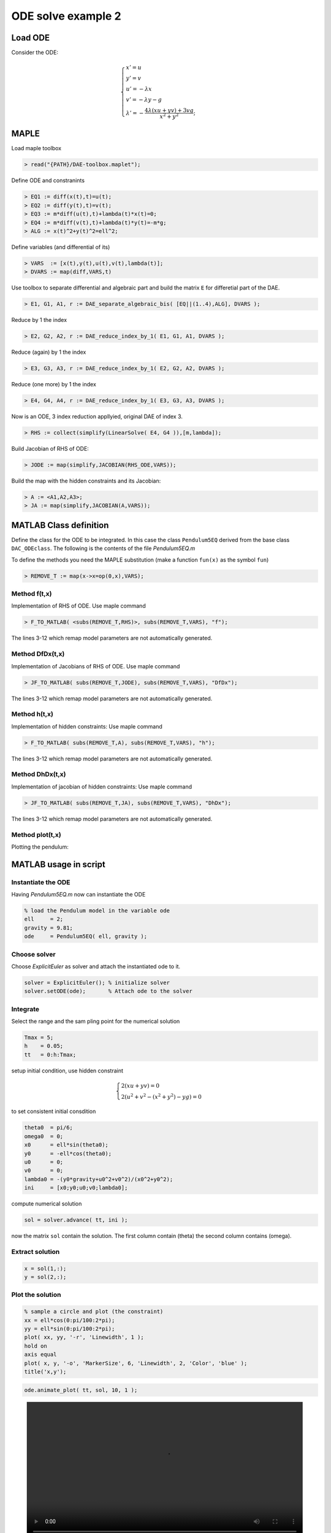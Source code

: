 ODE solve example 2
===================

.. image:: images/simple-pendulum.svg
    :align: center
    :width: 25%

Load ODE
--------

Consider the ODE:

.. math::

  \begin{cases}
     x' = u & \\
     y' = v & \\
     u' = -\lambda x& \\
     v' = -\lambda y - g& \\
     \lambda' = -\displaystyle\frac{4\lambda(xu+yv)+3vg}{x^2+y^2}; &
  \end{cases}

MAPLE
-----

Load maple toolbox

.. code-block:: maple

    > read("{PATH}/DAE-toolbox.maplet");

Define ODE and constranints

.. code-block:: maple

    > EQ1 := diff(x(t),t)=u(t);
    > EQ2 := diff(y(t),t)=v(t);
    > EQ3 := m*diff(u(t),t)+lambda(t)*x(t)=0;
    > EQ4 := m*diff(v(t),t)+lambda(t)*y(t)=-m*g;
    > ALG := x(t)^2+y(t)^2=ell^2;

Define variables (and differential of its)

.. code-block:: maple

    > VARS  := [x(t),y(t),u(t),v(t),lambda(t)];
    > DVARS := map(diff,VARS,t)

Use toolbox to separate differential and algebraic
part and build the matrix ``E`` for differetial part of the DAE.

.. code-block:: maple

    > E1, G1, A1, r := DAE_separate_algebraic_bis( [EQ||(1..4),ALG], DVARS );

Reduce by 1 the index

.. code-block:: maple

    > E2, G2, A2, r := DAE_reduce_index_by_1( E1, G1, A1, DVARS );

Reduce (again) by 1 the index

.. code-block:: maple

    > E3, G3, A3, r := DAE_reduce_index_by_1( E2, G2, A2, DVARS );

Reduce (one more) by 1 the index

.. code-block:: maple

    > E4, G4, A4, r := DAE_reduce_index_by_1( E3, G3, A3, DVARS );

Now is an ODE, 3 index reduction appllyied,
original DAE of index 3.

.. code-block:: maple

    > RHS := collect(simplify(LinearSolve( E4, G4 )),[m,lambda]);


Build Jacobian of RHS of ODE:

.. code-block:: maple

    > JODE := map(simplify,JACOBIAN(RHS_ODE,VARS));

Build the map with the hidden constraints and its Jacobian:

.. code-block:: maple

    > A := <A1,A2,A3>;
    > JA := map(simplify,JACOBIAN(A,VARS));

MATLAB Class definition
-----------------------

Define the class for the ODE to be integrated.
In this case the class ``Pendulum5EQ`` derived from
the base class ``DAC_ODEclass``.
The following is the contents of the file `Pendulum5EQ.m`

.. code-block:: matlab
    :linenos:

    classdef Pendulum5EQ < DAC_ODEclass
      properties (SetAccess = protected, Hidden = true)
        ell;
        mass;
        gravity;
      end
      methods
        % - - - - - - - - - - - - - - - - - - - - - - - - - - - - - - - - - - -
        function self = Pendulum5EQ( mass, ell, gravity )
          % call the constructor of the basic class
          neq  = 5;
          ninv = 3;
          self@DAC_ODEclass('Pendulum5EQ',neq,ninv);
          % setup of the parmater of the ODE
          self.mass    = mass;
          self.ell     = ell;
          self.gravity = gravity;
        end
        % - - - - - - - - - - - - - - - - - - - - - - - - - - - - - - - - - - -
        function res__f = f( self, t, vars__ )
          % ....
        end
        % - - - - - - - - - - - - - - - - - - - - - - - - - - - - - - - - - - -
        function res__DfDx = DfDx( self, t, vars__ )
          % ....
        end
        % - - - - - - - - - - - - - - - - - - - - - - - - - - - - - - - - - - -
        function res__h = h( self, t, vars__ )
          % ....
        end
        % - - - - - - - - - - - - - - - - - - - - - - - - - - - - - - - - - - -
        function res__DhDx = DhDx( self, t, vars__ )
          % ....
        end
        % - - - - - - - - - - - - - - - - - - - - - - - - - - - - - - - - - - -
        function plot( self, t, vars__ )
          % ....
        end
      end
    end

To define the methods you need the MAPLE
substitution (make a function ``fun(x)`` as the symbol ``fun``)

.. code-block:: maple

    > REMOVE_T := map(x->x=op(0,x),VARS);

Method f(t,x)
~~~~~~~~~~~~~

Implementation of RHS of ODE.
Use maple command

.. code-block:: maple

    > F_TO_MATLAB( <subs(REMOVE_T,RHS)>, subs(REMOVE_T,VARS), "f");

The lines 3-12 which remap model parameters
are not automatically generated.

.. code-block:: matlab
    :linenos:
    :emphasize-lines: 3-12

    function res__f = f( self, t, vars__ )
      m   = self.mass;
      ell = self.ell;
      g   = self.gravity;

      % extract states
      x      = vars__(1);
      y      = vars__(2);
      u      = vars__(3);
      v      = vars__(4);
      lambda = vars__(5);

      % evaluate function
      res__1 = u;
      res__2 = v;
      t1 = 0.1e1 / m;
      res__3 = -lambda * t1 * x;
      res__4 = t1 * (-m * g - y * lambda);
      t17 = x ^ 2;
      t18 = y ^ 2;
      res__5 = 0.1e1 / (t17 + t18) * (-3 * v * g * m - 4 * lambda * u * x - 4 * lambda * v * y);

      % store on output
      res__f = zeros(5,1);
      res__f(1) = res__1;
      res__f(2) = res__2;
      res__f(3) = res__3;
      res__f(4) = res__4;
      res__f(5) = res__5;

    end

Method DfDx(t,x)
~~~~~~~~~~~~~~~~

Implementation of Jacobians of RHS of ODE.
Use maple command

.. code-block:: maple

    > JF_TO_MATLAB( subs(REMOVE_T,JODE), subs(REMOVE_T,VARS), "DfDx");

The lines 3-12 which remap model parameters
are not automatically generated.

.. code-block:: matlab
    :linenos:
    :emphasize-lines: 2-4

    function res__DfDx = DfDx( self, t, vars__ )
      m   = self.mass;
      ell = self.ell;
      g   = self.gravity;

      % extract states
      x = vars__(1);
      y = vars__(2);
      u = vars__(3);
      v = vars__(4);
      lambda = vars__(5);

      % evaluate function
      res__1_3 = 1;
      res__2_4 = 1;
      t1 = 0.1e1 / m;
      res__3_1 = -lambda * t1;
      res__3_5 = -t1 * x;
      res__4_2 = res__3_1;
      res__4_5 = -t1 * y;
      t5 = v * g;
      t9 = x ^ 2;
      t13 = y ^ 2;
      t17 = v * lambda;
      t22 = t9 + t13;
      t23 = t22 ^ 2;
      t24 = 0.1e1 / t23;
      res__5_1 = t24 * (-4 * u * t13 * lambda + 4 * u * t9 * lambda + 6 * m * x * t5 + 8 * x * y * t17);
      res__5_2 = t24 * (8 * lambda * x * y * u + 6 * m * y * t5 + 4 * t13 * t17 - 4 * t9 * t17);
      t37 = 0.1e1 / t22;
      res__5_3 = -4 * lambda * t37 * x;
      res__5_4 = t37 * (-3 * m * g - 4 * y * lambda);
      res__5_5 = t37 * (-4 * x * u - 4 * y * v);

      % store on output
      res__DfDx = zeros(5,5);
      res__DfDx(1,3) = res__1_3;
      res__DfDx(2,4) = res__2_4;
      res__DfDx(3,1) = res__3_1;
      res__DfDx(3,5) = res__3_5;
      res__DfDx(4,2) = res__4_2;
      res__DfDx(4,5) = res__4_5;
      res__DfDx(5,1) = res__5_1;
      res__DfDx(5,2) = res__5_2;
      res__DfDx(5,3) = res__5_3;
      res__DfDx(5,4) = res__5_4;
      res__DfDx(5,5) = res__5_5;
    end


Method h(t,x)
~~~~~~~~~~~~~

Implementation of hidden constraints:
Use maple command

.. code-block:: maple

    > F_TO_MATLAB( subs(REMOVE_T,A), subs(REMOVE_T,VARS), "h");

The lines 3-12 which remap model parameters
are not automatically generated.

.. code-block:: matlab
    :linenos:
    :emphasize-lines: 2-4

    function res__h = h( self, t, vars__ )
      m   = self.mass;
      ell = self.ell;
      g   = self.gravity;

      % extract states
      x = vars__(1);
      y = vars__(2);
      u = vars__(3);
      v = vars__(4);
      lambda = vars__(5);

      % evaluate function
      t1 = ell ^ 2;
      t2 = x ^ 2;
      t3 = y ^ 2;
      res__1 = t1 - t2 - t3;
      res__2 = 2 * x * u + 2 * y * v;
      t8 = u ^ 2;
      t9 = v ^ 2;
      res__3 = 0.1e1 / m * (m * (2 * g * y - 2 * t8 - 2 * t9) + 2 * (t2 + t3) * lambda);

      % store on output
      res__h = zeros(3,1);
      res__h(1) = res__1;
      res__h(2) = res__2;
      res__h(3) = res__3;
    end


Method DhDx(t,x)
~~~~~~~~~~~~~~~~

Implementation of jacobian of hidden constraints:
Use maple command

.. code-block:: maple

    > JF_TO_MATLAB( subs(REMOVE_T,JA), subs(REMOVE_T,VARS), "DhDx");

The lines 3-12 which remap model parameters
are not automatically generated.

.. code-block:: matlab
    :linenos:
    :emphasize-lines: 2-4

    function res__DhDx = DhDx( self, t, vars__ )
      m   = self.mass;
      ell = self.ell;
      g   = self.gravity;

      % extract states
      x = vars__(1);
      y = vars__(2);
      u = vars__(3);
      v = vars__(4);
      lambda = vars__(5);

      % evaluate function
      t1       = 2 * x;
      res__1_1 = -t1;
      t2       = 2 * y;
      res__1_2 = -t2;
      res__2_1 = 2 * u;
      res__2_2 = 2 * v;
      res__2_3 = t1;
      res__2_4 = t2;
      t3       = 0.1e1 / m;
      res__3_1 = 4 * lambda * t3 * x;
      res__3_2 = t3 * (2 * m * g + 4 * lambda * y);
      res__3_3 = -4 * u;
      res__3_4 = -4 * v;
      t13      = x ^ 2;
      t14      = y ^ 2;
      res__3_5 = t3 * (2 * t13 + 2 * t14);

      % store on output
      res__DhDx = zeros(3,5);
      res__DhDx(1,1) = res__1_1;
      res__DhDx(1,2) = res__1_2;
      res__DhDx(2,1) = res__2_1;
      res__DhDx(2,2) = res__2_2;
      res__DhDx(2,3) = res__2_3;
      res__DhDx(2,4) = res__2_4;
      res__DhDx(3,1) = res__3_1;
      res__DhDx(3,2) = res__3_2;
      res__DhDx(3,3) = res__3_3;
      res__DhDx(3,4) = res__3_4;
      res__DhDx(3,5) = res__3_5;
    end


Method plot(t,x)
~~~~~~~~~~~~~~~~

Plotting the pendulum:

.. code-block:: matlab
    :linenos:

    function plot( self, t, vars__ )
      % extract states
      x = vars__(1);
      y = vars__(2);
      u = vars__(3);
      v = vars__(4);

      tt = 0:pi/30:2*pi;
      xx = self.ell*cos(tt);
      yy = self.ell*sin(tt);
      hold off;
      plot(xx,yy,'LineWidth',2,'Color','red');
      LL = 1-self.ell/hypot(x,y);
      x0 = LL*x;
      y0 = LL*y;
      hold on;
      L = 1.5*self.ell;
      drawLine(-L,0,L,0,'LineWidth',2,'Color','k');
      drawLine(0,-L,0,L,'LineWidth',2,'Color','k');
      drawAxes(2,0.25,1,0,0);
      drawLine(x0,y0,x,y,'LineWidth',8,'Color','b');
      drawCOG( 0.1*self.ell, x0, y0 );
      fillCircle( 'r', x, y, 0.1*self.ell );
      axis([-L L -L L]);
      title(sprintf('time=%g',t));
      axis equal;
    end

MATLAB usage in script
----------------------

Instantiate the ODE
~~~~~~~~~~~~~~~~~~~

Having `Pendulum5EQ.m` now can instantiate the ODE

.. code:: matlab

  % load the Pendulum model in the variable ode
  ell     = 2;
  gravity = 9.81;
  ode     = Pendulum5EQ( ell, gravity );

Choose solver
~~~~~~~~~~~~~

Choose `ExplicitEuler` as solver and attach the
instantiated ode to it.

.. code:: matlab

  solver = ExplicitEuler(); % initialize solver
  solver.setODE(ode);       % Attach ode to the solver


Integrate
~~~~~~~~~

Select the range and the sam pling point for the numerical solution

.. code:: matlab

  Tmax = 5;
  h    = 0.05;
  tt   = 0:h:Tmax;

setup initial condition, use hidden constraint


.. math::

  \begin{cases}
     2(xu+yv)=0&\\
     2\left(u^2+v^2-(x^2+y^2)-yg\right)=0&
  \end{cases}

to set consistent initial consdition

.. code:: matlab

  theta0  = pi/6;
  omega0  = 0;
  x0      = ell*sin(theta0);
  y0      = -ell*cos(theta0);
  u0      = 0;
  v0      = 0;
  lambda0 = -(y0*gravity+u0^2+v0^2)/(x0^2+y0^2);
  ini     = [x0;y0;u0;v0;lambda0];


compute numerical solution

.. code:: matlab

  sol = solver.advance( tt, ini );

now the matrix ``sol`` contain the solution.
The first column contain \(\theta\) the second column
contains  \(\omega\).

Extract solution
~~~~~~~~~~~~~~~~

.. code:: matlab

  x = sol(1,:);
  y = sol(2,:);

Plot the solution
~~~~~~~~~~~~~~~~~

.. code:: matlab

  % sample a circle and plot (the constraint)
  xx = ell*cos(0:pi/100:2*pi);
  yy = ell*sin(0:pi/100:2*pi);
  plot( xx, yy, '-r', 'Linewidth', 1 );
  hold on
  axis equal
  plot( x, y, '-o', 'MarkerSize', 6, 'Linewidth', 2, 'Color', 'blue' );
  title('x,y');

.. image:: ./images/Manual_ODE_TEST2_fig1.png
   :width: 90%
   :align: center

.. code:: matlab

  ode.animate_plot( tt, sol, 10, 1 );

.. image:: ./images/Manual_ODE_TEST2_mov1.mp4
   :width: 90%
   :align: center
